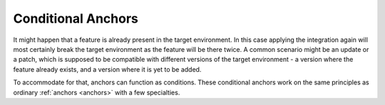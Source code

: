 .. _conditionalAnchor:

.. index:: Conditional Anchors

Conditional Anchors
===================

It might happen that a feature is already present in the target environment.
In this case applying the integration again will most certainly break the target environment as
the feature will be there twice.
A common scenario might be an update or a patch, which is supposed to be compatible with different versions of the
target environment - a version where the feature already exists, and a version where it is yet to be added.

To accommodate for that, anchors can function as conditions.
These conditional anchors work on the same principles as ordinary :ref:`anchors <anchors>` with a few specialties.

